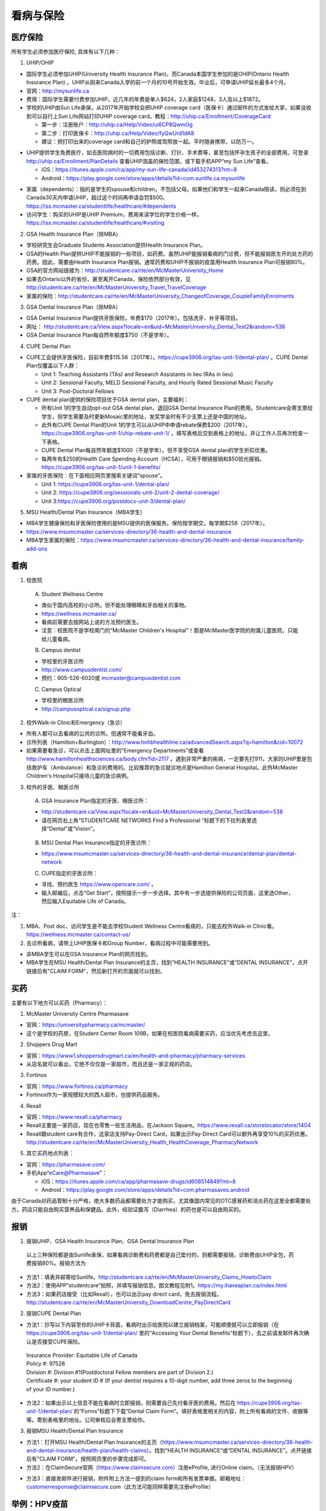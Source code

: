 ﻿看病与保险
===========================
医疗保险
----------------------------------------------
.. image:: /resource/Insurance/Insurance_fee.png
   :align: center所有学生必须参加医疗保险, 具体有以下几种：1. UHIP/OHIP- 国际学生必须参加UHIP(University Health Insurance Plan)。而Canada本国学生参加的是OHIP(Ontario Health Insurance Plan) 。UHIP从刚来Canada入学的前一个月的10号开始生效。毕业后，可申请UHIP延长最多4个月。- 官网：http://mysunlife.ca- 费用：国际学生需要付费参加UHIP，近几年的年费是单人$624，2人家庭$1248，3人及以上$1872。- 学校的UHIP由Sun Life承保，从2017年开始学校会把UHIP coverage card（医保卡）通过邮件的方式发给大家，如果没收到可以自行上Sun Life网站打印UHIP coverage card。教程：http://uhip.ca/Enrollment/CoverageCard  - 第一步：注册账户：http://uhip.ca/Help/Video/ui6CP8QwmOg  - 第二步：打印医保卡：http://uhip.ca/Help/Video/fyQwUrd1dA8  - 建议：把打印出来的coverage card和自己的护照或驾照放一起。平时随身携带，以防万一。.. image:: /resource/Insurance/UHIP_coverage_card.jpg
   :align: center- UHIP提供学生免费医疗，如去医院病时的一切费用包括诊断、打针、手术费等，甚至包括怀孕生孩子的全部费用。可登录 http://uhip.ca/Enrollment/PlanDetails 查看UHIP涵盖的保险范围，或下载手机APP“my Sun Life”查看。

  - iOS：https://itunes.apple.com/ca/app/my-sun-life-canada/id453274313?mt=8
  - Android：https://play.google.com/store/apps/details?id=com.sunlife.ca.mysunlife

.. image:: /resource/Insurance/my_sunlife_app_2.png
   :align: center
   :scale: 75%- 家属（dependents）：指的是学生的spouse和children，不包括父母。如果他们和学生一起来Canada陪读，则必须在到Canada30天内申请UHIP，超过这个时间再申请会罚$500。https://iss.mcmaster.ca/studentlife/healthcare/#dependents- 访问学生：购买的UHIP是UHIP Premium，费用来读学位的学生价格一样。https://iss.mcmaster.ca/studentlife/healthcare/#visiting2. GSA Health Insurance Plan（除MBA）- 学校研究生会Graduate Students Association提供Health Insurance Plan。- GSA的Health Plan提供UHIP不能报销的一些项目，如药费。虽然UHIP能报销看病的门诊费，但不能报销医生开的处方药的药费。因此，需要由Health Insurance Plan报销。通常药费和UHIP不报销的疫苗用Health Insurance Plan可报销80%。
- GSA的官方网站链接为：http://studentcare.ca/rte/en/McMasterUniversity_Home
- 如果去Ontario以外的省份、甚至离开Canada，保险依然部分有效，见 http://studentcare.ca/rte/en/McMasterUniversity_Travel_TravelCoverage
- 家属的保险：http://studentcare.ca/rte/en/McMasterUniversity_ChangeofCoverage_CoupleFamilyEnrolments
3. GSA Dental Insurance Plan（除MBA）- GSA Dental Insurance Plan提供牙医保险，年费$170（2017年）。包括洗牙、补牙等项目。- 网址： http://studentcare.ca/View.aspx?locale=en&uid=McMasterUniversity_Dental_Test2&random=538- GSA Dental Insurance Plan每自然年额度$750（不是学年）。4. CUPE Dental Plan- CUPE工会提供牙医保险，目前年费$115.56（2017年）。https://cupe3906.org/tas-unit-1/dental-plan/ 。CUPE Dental Plan仅覆盖以下人群：

  - Unit 1: Teaching Assistants (TAs) and Research Assistants in lieu (RAs in lieu)
  - Unit 2: Sessional Faculty, MELD Sessional Faculty, and Hourly Rated Sessional Music Faculty
  - Unit 3: Post-Doctoral Fellows
- CUPE dental plan提供的保险项目优于GSA dental plan，主要福利：

  - 所有Unit 1的学生自动opt-out GSA dental plan，退回GSA Dental Insurance Plan的费用。Studentcare会寄支票给学生，但学生需要及时更新Mosaic里的地址，发奖学金时有不少支票上还是中国的地址。
  - 此外有CUPE Dental Plan的Unit 1的学生可以从UHIP中申请rebate保费$200（2017年）。https://cupe3906.org/tas-unit-1/uhip-rebate-unit-1/ ，填写表格后交到表格上的地址，并让工作人员再次检查一下表格。
  - CUPE Dental Plan每自然年额度$1000（不是学年）。但不享受GSA dental plan的学生折扣优惠。
  - 每两年有$250的Health Care Spending Account（HCSA），可用于眼镜报销和$50验光报销。https://cupe3906.org/tas-unit-1/unit-1-benefits/
- 家属的牙医保险：在下面相应网页里搜索关键词“spouse”。

  - Unit 1: https://cupe3906.org/tas-unit-1/dental-plan/
  - Unit 2: https://cupe3906.org/sessionals-unit-2/unit-2-dental-coverage/
  - Unit 3:https://cupe3906.org/postdocs-unit-3/dental-plan/

5. MSU Health/Dental Plan Insurance（MBA学生）

- MBA学生健康保险和牙医保险使用的是MSU提供的医保服务。保险按学期交，每学期$258（2017年）。
- https://www.msumcmaster.ca/services-directory/36-health-and-dental-insurance
- MBA学生家属的保险：https://www.msumcmaster.ca/services-directory/36-health-and-dental-insurance/family-add-ons

看病
-------------------------------------------
1. 校医院

  A. Student Wellness Centre

  - 类似于国内高校的小诊所。但不能处理眼睛和牙齿相关的事物。
  - https://wellness.mcmaster.ca/
  - 看病前需要去按网站上说的方法预约医生。
  - 注意：校医院不是学校南门的“McMaster Children's Hospital”！那是McMaster医学院的附属儿童医院，只能给儿童看病。

  B. Campus dentist

  - 学校里的牙医诊所
  - http://www.campusdentist.com/
  - 预约：905-526-6020或 mcmaster@campusdentist.com
  
  C. Campus Optical

  - 学校里的眼医诊所
  - http://campusoptical.ca/signup.php

2. 校外Walk-in Clinic和Emergency（急诊）

- 所有人都可以去看病的公共的诊所。但通常不能看牙齿。
- 诊所列表（Hamilton+Burlington）：http://www.hnhbhealthline.ca/advancedSearch.aspx?q=hamilton&cid=10072
- 如果需要看急诊，可以点击上面网址里的“Emergency Departments”或查看 http://www.hamiltonhealthsciences.ca/body.cfm?id=2117 。遇到非常严重的疾病，一定要先打911，大家的UHIP里是包括救护车（Ambulance）和急诊的费用的。比较推荐的急诊就诊地点是Hamilton General Hospital。此外McMaster Children's Hospital只接待儿童的急诊病例。

3. 校外的牙医、眼医诊所

  A. GSA Insurance Plan指定的牙医、眼医诊所：
  
  - http://studentcare.ca/View.aspx?locale=en&uid=McMasterUniversity_Dental_Test2&random=538
  - 请在网页右上角“STUDENTCARE NETWORKS Find a Professional ”标题下的下拉列表里选择“Dental”或“Vision”。

   .. image:: /resource/Insurance/dental_location.png
      :align: center

  B. MSU Dental Plan Insurance指定的牙医诊所：

  - https://www.msumcmaster.ca/services-directory/36-health-and-dental-insurance/dental-plan/dental-network

  C. CUPE指定的牙医诊所：
  
  - 寻找、预约医生 https://www.opencare.com/ 。
  - 输入邮编后，点击“Get Start”，按照提示一步一步选择。其中有一步选提供保险的公司页面，这里选Other，然后输入Equitable Life of Canada。

注：

1) MBA、Post doc、访问学生是不能去学校Student Wellness Centre看病的，只能去校外Walk-in Clinic看。https://wellness.mcmaster.ca/contact-us/
#) 去诊所看病，请带上UHIP医保卡和Group Number，看病过程中可能需要用到。

- 非MBA学生可以在GSA Insurance Plan的网页找到。
- MBA学生在MSU  Health/Dental Plan Insurance的主页，找到“HEALTH INSURANCE”或“DENTAL INSURANCE”，点开链接后有"CLAIM FORM"，然后新打开的页面就可以找到。

买药
-----------------------------------
主要有以下地方可以买药（Pharmacy）：

1. McMaster University Centre Pharmasave

- 官网：https://universitypharmacy.ca/mcmaster/
- 这个是学校的药房，在Student Center Room 109B，如果在校医院看病需要买药，应当优先考虑去这里。

2. Shoppers Drug Mart

- 官网：https://www1.shoppersdrugmart.ca/en/health-and-pharmacy/pharmacy-services
- 从店名就可以看出，它绝不仅仅是一家超市，而且还是一家正规的药店。

3. Fortinos

- 官网：https://www.fortinos.ca/pharmacy
- Fortinos作为一家规模较大的西人超市，也提供药品服务。

4. Rexall

- 官网：https://www.rexall.ca/pharmacy
- Rexall主要是一家药店，现在也零售一些生活用品，在Jackson Square。https://www.rexall.ca/storelocator/store/1404
- Rexall跟student care有合作，这家店支持Pay-Direct Card，如果出示Pay-Direct Card可以额外再享受10%的买药优惠。 http://studentcare.ca/rte/en/McMasterUniversity_Health_HealthCoverage_PharmacyNetwork

5. 其它买药地点列表：

- 官网：https://pharmasave.com/
- 手机App“eCare@Pharmasave”：
  
  - iOS：https://itunes.apple.com/ca/app/pharmasave-drugs/id608514849?mt=8
  - Android：https://play.google.com/store/apps/details?id=com.pharmasaves.android

由于Canada对药品管制十分严格，绝大多数药品都需要处方才能购买，尤其像国内常见的OTC感冒药和消炎药在这里全都需要处方。药店只能自由购买营养品和保健品。此外，经验证腹泻（Diarrhea）的药也是可以自由购买的。

报销
-------------------------------------------------
1. 报销UHIP、GSA Health Insurance Plan、GSA Dental Insurance Plan

 | 以上三种保险都是由Sunlife承保，如果看病诊断费和药费都是自己垫付的，则都需要报销，诊断费由UHIP全包，药费报销80%。报销方法为

- 方法1：填表并邮寄给Sunlife。http://studentcare.ca/rte/en/McMasterUniversity_Claims_HowtoClaim
- 方法2：使用APP“studentcare”拍照，并填写报销信息。图文教程见附1。https://my.ihaveaplan.ca/index.html
- 方法3：如果药店接受（比如Rexall），也可以出示pay direct card，免去报销流程。http://studentcare.ca/rte/en/McMasterUniversity_DownloadCentre_PayDirectCard

2. 报销CUPE Dental Plan

- 方法1：抄写以下内容至你的UHIP卡背面，看病时出示给医院以建立报销档案，可能顺便就可以立即报销（在 https://cupe3906.org/tas-unit-1/dental-plan/ 里的“Accessing Your Dental Benefits”标题下），去之前请发邮件再次确认是否接受CUPE保险。

 | Insurance Provider: Equitable Life of Canada
 | Policy #: 97528
 | Division #: Division #1(Postdoctoral Fellow members are part of Division 2.)
 | Certificate #: your student ID # (If your dentist requires a 10-digit number, add three zeros to the beginning of your ID number.)

- 方法2：如果出示以上信息不能在看病时立即报销，则需要自己先付看牙医的费用，然后在 https://cupe3906.org/tas-unit-1/dental-plan/ 的“Forms”标题下下载“Dental Claim Form”。填好表格里相关的内容，附上所有看病的文件、收据等等。寄到表格里的地址。公司审核后会寄支票给你。

3. 报销MSU Health/Dental Plan Insurance

- 方法1：打开MSU Health/Dental Plan Insurance的主页（https://www.msumcmaster.ca/services-directory/36-health-and-dental-insurance/health-plan/health-claims）。找到“HEALTH INSURANCE”或“DENTAL INSURANCE”。点开链接后有"CLAIM FORM"。按照网页里的步骤完成即可。
- 方法2：在ClaimSecure官网（https://www.claimsecure.com）注册eProfile, 进行Online claim。（无法报销HPV）

.. image:: /resource/Insurance/ClaimSecure.png
   :align: center
   :scale: 100%

- 方法3：直接发邮件进行报销，附件附上方法一提到的claim form和所有发票单据。邮箱地址：customerresponse@claimsecure.com（此方法可能同样需要先注册eProfile）

举例：HPV疫苗
----------------------------------------
| 加拿大的HPV疫苗为9价，一共要打三针：第一针 —— 【间隔一个月】 —— 第二针 —— 【间隔4个月】 —— 第三针
| 打疫苗的流程如下：

.. image:: /resource/Insurance/HPV01.png
   :align: center
   :scale: 50%

- 第一步：带上student card、photo ID (drive license or passport)、UHIP card去clinic开处方。这一步属于看病环节，用UHIP的保险。有的walk-in-clinic是要先垫付钱，然后自己去报销（参考前面UHIP报销），有的walk-in-clinic可以直接免除费用（推荐这种，比较方便，例如：McMaster Student Wellness Centre和Dundurn Medical Center）
- 第二步：自己拿着处方去药店买疫苗，McMaster University Centre Pharmasave、Fortinos、Shoppers等地方都可以买。疫苗无法在药房直接报销。这一步属于买药环节，需要用GSA或MSU的保险。（报销80%的费用）
- 第三步：回到clinic打疫苗。

| 报销疫苗的方法：
| 对于使用GSA Health Insurance Plan的学生：

- 在学校药房买疫苗，工作人员会给你claim form，如果没给就用GSA的claim form。
- 自己填好form，然后用上面报销GSA Health Insurance Plan的其中一种报销方法即可。

| 对于使用MSU Health Plan Insurance的学生：

- 买疫苗后，填写打印Extended health care claim form。
- 附上发票和表格，寄给ClaimSecure，地址：PO Box 6500, STN A, Sudbury, ON P3A 5N5 （claim form上面有地址，以最新的表格上的地址为准）

附
----------------------
1. 使用“studentcare”手机App报销保险的方法

 | 第一步：下载App
 | iOS：https://itunes.apple.com/ca/app/studentcare-mobile/id1135984328?mt=8
 | Android：https://play.google.com/store/apps/details?id=aseq.mobile.studentcare

.. image:: /resource/Insurance/StudentCare_App_01.png
   :align: center
   :scale: 25%

| 第二步：打开App后点“Get Started”。

.. image:: /resource/Insurance/StudentCare_App_02.png
   :align: center
   :scale: 25%

| 第三步：点“Create Profile”。

.. image:: /resource/Insurance/StudentCare_App_03.png
   :align: center
   :scale: 25%

| 第四步：选“McMaster University GSA”。

.. image:: /resource/Insurance/StudentCare_App_04.png
   :align: center
   :scale: 25%

| 第五步：填写个人信息。之后会在邮箱里收到一封激活账户的邮件。然后激活账户。

.. image:: /resource/Insurance/StudentCare_App_05.png
   :align: center
   :scale: 25%

| 第六步：使用邮箱和自己设置的密码登录。

.. attention::
  从这一步开始，请务必保持该App处于正在使用的状态，不能切换App，锁屏等等的操作。否则它会强制重新登录，任何进度都会丢失。

.. image:: /resource/Insurance/StudentCare_App_06.png
   :align: center
   :scale: 25%

| 第七步：登录成功后一个欢迎页面，点“Enter”。

.. image:: /resource/Insurance/StudentCare_App_07.png
   :align: center
   :scale: 25%

| 第八步：保险医药费，点“File a Claim”。

.. image:: /resource/Insurance/StudentCare_App_08.png
   :align: center
   :scale: 25%

| 第九步：这一步是完善个人信息，大家第一次使用需要填写一下。需要填写的信息有身份信息、住址、联系方式、银行信息等等。此外还包括需不需要为配偶等其他家庭成员买保险，没有此类需求的同学直接选不需要就可以了。填完后以后就不会出现这一步了。

.. image:: /resource/Insurance/StudentCare_App_09.png
   :align: center
   :scale: 25%

| 第十步：选为谁报销医药费。

.. image:: /resource/Insurance/StudentCare_App_10.png
   :align: center
   :scale: 25%

| 第十一步：选医药费类型。眼睛相关的选第二个。牙齿相关的选第三个。请其它所有类型都选第一个。

.. image:: /resource/Insurance/StudentCare_App_11.png
   :align: center
   :scale: 25%

| 第十二步：一个小的问卷。

.. image:: /resource/Insurance/StudentCare_App_12.png
   :align: center
   :scale: 25%

| 第十三步：上传所有相关的文件拍照或使用已经拍好的图片。后面还有一步同意书，在这里暂时省略。

.. image:: /resource/Insurance/StudentCare_App_13.png
   :align: center
   :scale: 25%

.. admonition:: 本页作者
   
   - 陆定维老师
   - 14-ECE-Huihui Wu
   - 16-CAS-Tyler Li（LiJun）
   - 17-CAS-赵伟
   - 17-MBA-林小艺
